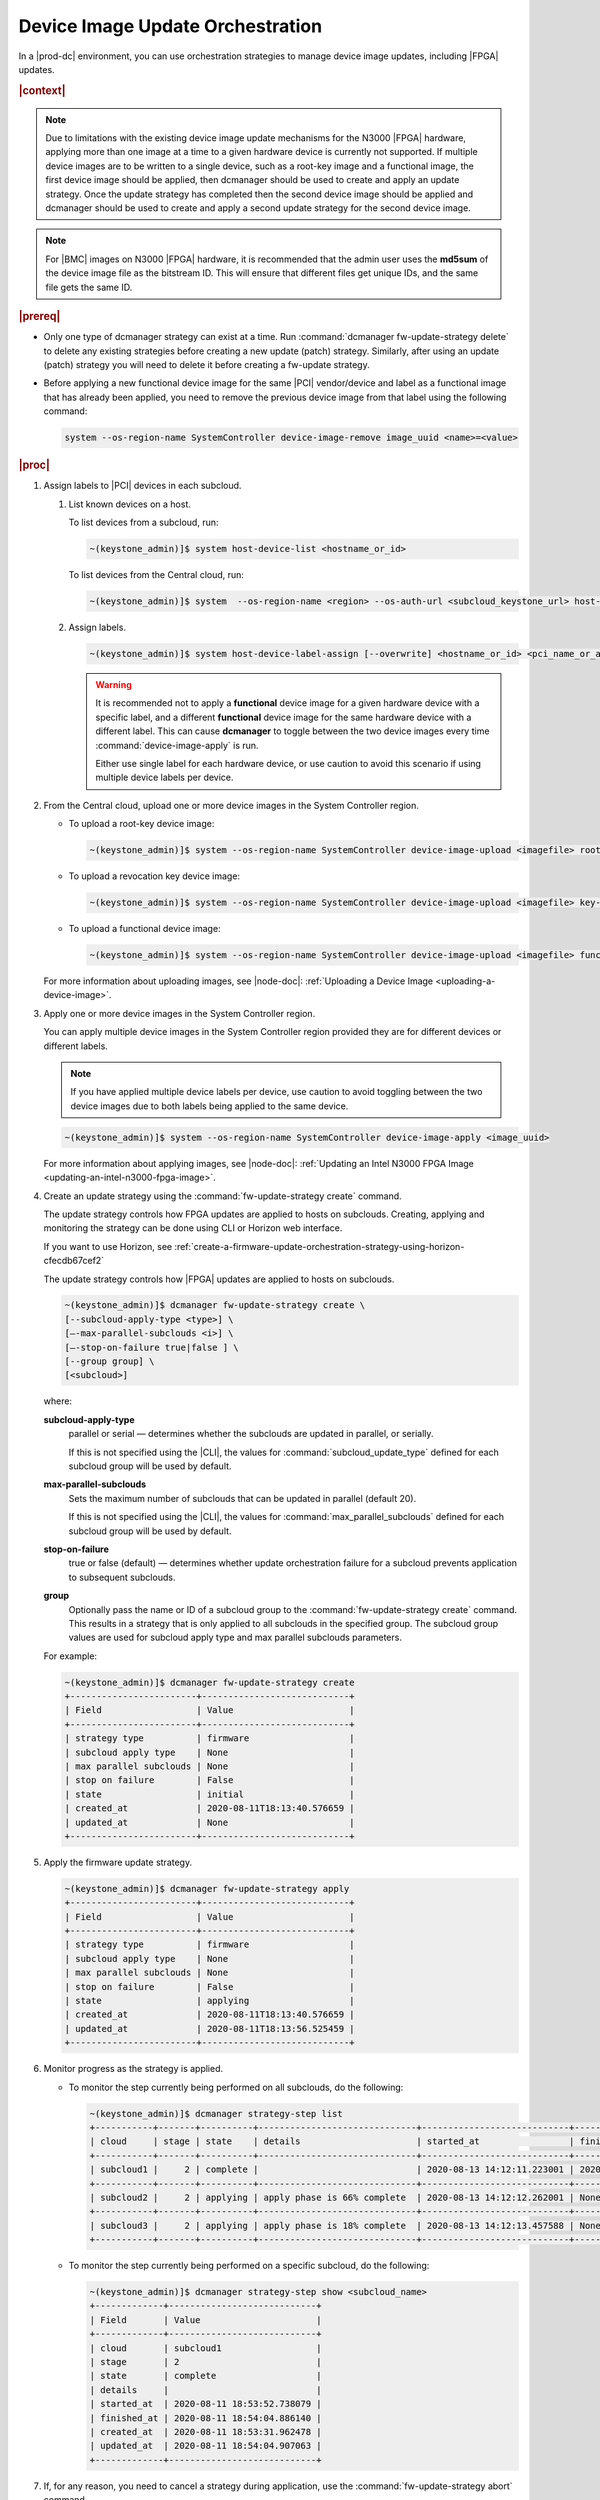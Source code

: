 
.. cxh1597317861150
.. _device-image-update-orchestration:

=================================
Device Image Update Orchestration
=================================

In a |prod-dc| environment, you can use orchestration strategies to manage
device image updates, including |FPGA| updates.

.. rubric:: |context|

.. note::
    Due to limitations with the existing device image update mechanisms for the
    N3000 |FPGA| hardware, applying more than one image at a time to a given
    hardware device is currently not supported. If multiple device images are
    to be written to a single device, such as a root-key image and a functional
    image, the first device image should be applied, then dcmanager should be
    used to create and apply an update strategy. Once the update strategy has
    completed then the second device image should be applied and dcmanager
    should be used to create and apply a second update strategy for the second
    device image.

.. note::
    For |BMC| images on N3000 |FPGA| hardware, it is recommended that the
    admin user uses the **md5sum** of the device image file as the bitstream
    ID. This will ensure that different files get unique IDs, and the same
    file gets the same ID.

.. rubric:: |prereq|


.. _device-image-update-orchestration-ul-mwd-pfb-smb:

-   Only one type of dcmanager strategy can exist at a time. Run
    :command:`dcmanager fw-update-strategy delete` to delete any existing
    strategies before creating a new update (patch) strategy. Similarly, after
    using an update (patch) strategy you will need to delete it before
    creating a fw-update strategy.

-   Before applying a new functional device image for the same |PCI|
    vendor/device and label as a functional image that has already been applied,
    you need to remove the previous device image from that label using the
    following command:

    .. code-block:: none

        system --os-region-name SystemController device-image-remove image_uuid <name>=<value>

.. rubric:: |proc|

#.  Assign labels to |PCI| devices in each subcloud.

    #.  List known devices on a host.

        To list devices from a subcloud, run:

        .. code-block:: none

            ~(keystone_admin)]$ system host-device-list <hostname_or_id>

        To list devices from the Central cloud, run:

        .. code-block:: none

            ~(keystone_admin)]$ system  --os-region-name <region> --os-auth-url <subcloud_keystone_url> host-device-list <hostname_or_id>

    #.  Assign labels.

        .. code-block:: none

            ~(keystone_admin)]$ system host-device-label-assign [--overwrite] <hostname_or_id> <pci_name_or_address> <name>=<value> [<name>=<value> ...]

        .. warning::

            It is recommended not to apply a **functional** device image for a
            given hardware device with a specific label, and a different
            **functional** device image for the same hardware device with a
            different label. This can cause **dcmanager** to toggle between the
            two device images every time :command:`device-image-apply` is run.

            Either use single label for each hardware device, or use caution to
            avoid this scenario if using multiple device labels per device.

#.  From the Central cloud, upload one or more device images in the System
    Controller region.

    -   To upload a root-key device image:

        .. code-block:: none

            ~(keystone_admin)]$ system --os-region-name SystemController device-image-upload <imagefile> root-key <pci_vendor> <pci_device> --key-signature <key_signature> --name <imagename> --description <description> --image-version <version>

    -   To upload a revocation key device image:

        .. code-block:: none

            ~(keystone_admin)]$ system --os-region-name SystemController device-image-upload <imagefile> key-revocation <pci_vendor> <pci_device> --revoke-key-id <revoke_key_id> --name <imagename> --description <description> --image-version <version>

    -   To upload a functional device image:

        .. code-block:: none

            ~(keystone_admin)]$ system --os-region-name SystemController device-image-upload <imagefile> functional <pci_vendor> <pci_device> --bitstream-id <bitstream_id> --name <imagename> --description <description> --image-version <version>


    For more information about uploading images, see |node-doc|:
    :ref:`Uploading a Device Image <uploading-a-device-image>`.

#.  Apply one or more device images in the System Controller region.

    You can apply multiple device images in the System Controller region
    provided they are for different devices or different labels.

    .. note::

        If you have applied multiple device labels per device, use caution to
        avoid toggling between the two device images due to both labels being
        applied to the same device.

    .. code-block:: none

        ~(keystone_admin)]$ system --os-region-name SystemController device-image-apply <image_uuid>

    For more information about applying images, see |node-doc|: :ref:`Updating
    an Intel N3000 FPGA Image <updating-an-intel-n3000-fpga-image>`.

#.  Create an update strategy using the :command:`fw-update-strategy create`
    command.

    The update strategy controls how FPGA updates are applied to hosts on
    subclouds. Creating, applying and monitoring the strategy can be done using
    CLI or Horizon web interface.

    If you want to use Horizon, see
    :ref:`create-a-firmware-update-orchestration-strategy-using-horizon-cfecdb67cef2`


    The update strategy controls how |FPGA| updates are applied to hosts on
    subclouds.

    .. code-block:: none

        ~(keystone_admin)]$ dcmanager fw-update-strategy create \
        [--subcloud-apply-type <type>] \
        [–-max-parallel-subclouds <i>] \
        [–-stop-on-failure true|false ] \
        [--group group] \
        [<subcloud>]

    where:

    **subcloud-apply-type**
        parallel or serial — determines whether the subclouds are updated in
        parallel, or serially.

        If this is not specified using the |CLI|, the values for
        :command:`subcloud_update_type` defined for each subcloud group will
        be used by default.

    **max-parallel-subclouds**
        Sets the maximum number of subclouds that can be updated in parallel
        (default 20).

        If this is not specified using the |CLI|, the values for
        :command:`max_parallel_subclouds` defined for each subcloud group
        will be used by default.

    **stop-on-failure**
        true or false (default) — determines whether update orchestration
        failure for a subcloud prevents application to subsequent subclouds.

    **group**
        Optionally pass the name or ID of a subcloud group to the
        :command:`fw-update-strategy create` command. This results in a
        strategy that is only applied to all subclouds in the specified group.
        The subcloud group values are used for subcloud apply type and max
        parallel subclouds parameters.

    For example:

    .. code-block:: none

        ~(keystone_admin)]$ dcmanager fw-update-strategy create
        +------------------------+----------------------------+
        | Field                  | Value                      |
        +------------------------+----------------------------+
        | strategy type          | firmware                   |
        | subcloud apply type    | None                       |
        | max parallel subclouds | None                       |
        | stop on failure        | False                      |
        | state                  | initial                    |
        | created_at             | 2020-08-11T18:13:40.576659 |
        | updated_at             | None                       |
        +------------------------+----------------------------+

#.  Apply the firmware update strategy.

    .. code-block:: none

        ~(keystone_admin)]$ dcmanager fw-update-strategy apply
        +------------------------+----------------------------+
        | Field                  | Value                      |
        +------------------------+----------------------------+
        | strategy type          | firmware                   |
        | subcloud apply type    | None                       |
        | max parallel subclouds | None                       |
        | stop on failure        | False                      |
        | state                  | applying                   |
        | created_at             | 2020-08-11T18:13:40.576659 |
        | updated_at             | 2020-08-11T18:13:56.525459 |
        +------------------------+----------------------------+


#.  Monitor progress as the strategy is applied.


    -   To monitor the step currently being performed on all subclouds, do the
        following:

        .. code-block:: none

            ~(keystone_admin)]$ dcmanager strategy-step list
            +-----------+-------+----------+------------------------------+----------------------------+----------------------------+
            | cloud     | stage | state    | details                      | started_at                 | finished_at                |
            +-----------+-------+----------+------------------------------+----------------------------+----------------------------+
            | subcloud1 |     2 | complete |                              | 2020-08-13 14:12:11.223001 | 2020-08-13 14:15:52.450908 |
            +-----------+-------+----------+------------------------------+----------------------------+----------------------------+
            | subcloud2 |     2 | applying | apply phase is 66% complete  | 2020-08-13 14:12:12.262001 | None                       |
            +-----------+-------+----------+------------------------------+----------------------------+----------------------------+
            | subcloud3 |     2 | applying | apply phase is 18% complete  | 2020-08-13 14:12:13.457588 | None                       |
            +-----------+-------+----------+------------------------------+----------------------------+----------------------------+


    -   To monitor the step currently being performed on a specific subcloud,
        do the following:

        .. code-block:: none

            ~(keystone_admin)]$ dcmanager strategy-step show <subcloud_name>
            +-------------+----------------------------+
            | Field       | Value                      |
            +-------------+----------------------------+
            | cloud       | subcloud1                  |
            | stage       | 2                          |
            | state       | complete                   |
            | details     |                            |
            | started_at  | 2020-08-11 18:53:52.738079 |
            | finished_at | 2020-08-11 18:54:04.886140 |
            | created_at  | 2020-08-11 18:53:31.962478 |
            | updated_at  | 2020-08-11 18:54:04.907063 |
            +-------------+----------------------------+

#.  If, for any reason, you need to cancel a strategy during application, use
    the :command:`fw-update-strategy abort` command.

    .. note::

        This command completes the current updating stage before aborting, to
        prevent hosts from being left in a locked state requiring manual
        intervention. It has no effect on strategies in the completed state.

    .. code-block:: none

        ~(keystone_admin)]$ dcmanager fw-update-strategy abort
        +------------------------+----------------------------+
        | Field                  | Value                      |
        +------------------------+----------------------------+
        | strategy type          | firmware                   |
        | subcloud apply type    | None                       |
        | max parallel subclouds | None                       |
        | stop on failure        | False                      |
        | state                  | abort requested            |
        | created_at             | 2020-08-11T19:13:41.153044 |
        | updated_at             | 2020-08-11T19:13:54.121796 |
        +------------------------+----------------------------+

.. rubric:: |postreq|

When done, delete the strategy:

.. code-block:: none

    ~(keystone_admin)]$ dcmanager fw-update-strategy delete
    +------------------------+----------------------------+
    | Field                  | Value                      |
    +------------------------+----------------------------+
    | strategy type          | firmware                   |
    | subcloud apply type    | None                       |
    | max parallel subclouds | None                       |
    | stop on failure        | False                      |
    | state                  | deleting                   |
    | created_at             | 2020-08-11T18:53:31.929881 |
    | updated_at             | 2020-08-11T19:13:03.820865 |
    +------------------------+----------------------------+

